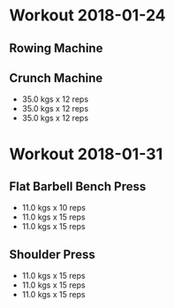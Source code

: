 * Workout 2018-01-24
** Rowing Machine
:PROPERTIES:
:muscle: Cardio 
:time: 0:15:39 
:distance: 3200.0 m
:END:

** Crunch Machine
:PROPERTIES:
:muscle: Abs  
:END:
- 35.0 kgs x 12 reps
- 35.0 kgs x 12 reps
- 35.0 kgs x 12 reps

* Workout 2018-01-31
** Flat Barbell Bench Press
:PROPERTIES:
:muscle: Chest  
:END:
- 11.0 kgs x 10 reps
- 11.0 kgs x 15 reps
- 11.0 kgs x 15 reps

** Shoulder Press
:PROPERTIES:
:muscle: Shoulders  
:END:
- 11.0 kgs x 15 reps
- 11.0 kgs x 15 reps
- 11.0 kgs x 15 reps

